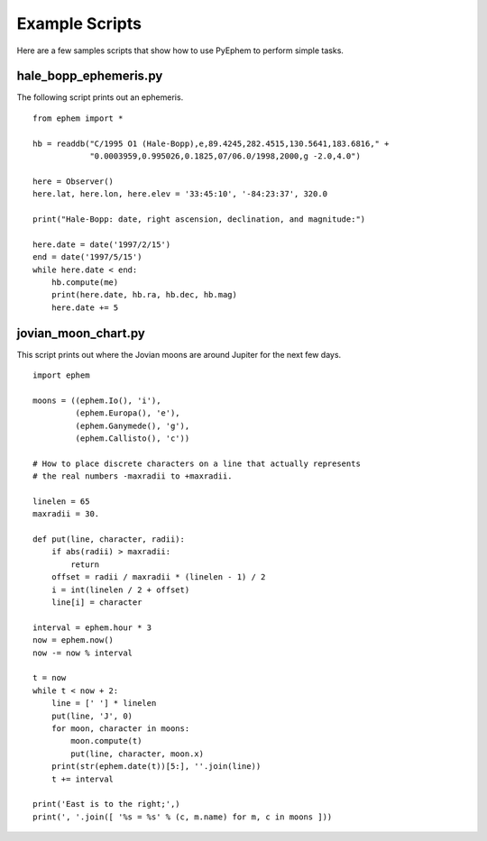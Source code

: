 
Example Scripts
===============

Here are a few samples scripts
that show how to use PyEphem to perform simple tasks.

hale_bopp_ephemeris.py
----------------------

The following script prints out an ephemeris.

::

 from ephem import *

 hb = readdb("C/1995 O1 (Hale-Bopp),e,89.4245,282.4515,130.5641,183.6816," +
             "0.0003959,0.995026,0.1825,07/06.0/1998,2000,g -2.0,4.0")

 here = Observer()
 here.lat, here.lon, here.elev = '33:45:10', '-84:23:37', 320.0

 print("Hale-Bopp: date, right ascension, declination, and magnitude:")

 here.date = date('1997/2/15')
 end = date('1997/5/15')
 while here.date < end:
     hb.compute(me)
     print(here.date, hb.ra, hb.dec, hb.mag)
     here.date += 5

jovian_moon_chart.py
----------------------

This script prints out where the Jovian moons are around Jupiter
for the next few days.

::

 import ephem

 moons = ((ephem.Io(), 'i'),
          (ephem.Europa(), 'e'),
          (ephem.Ganymede(), 'g'),
          (ephem.Callisto(), 'c'))

 # How to place discrete characters on a line that actually represents
 # the real numbers -maxradii to +maxradii.

 linelen = 65
 maxradii = 30.

 def put(line, character, radii):
     if abs(radii) > maxradii:
         return
     offset = radii / maxradii * (linelen - 1) / 2
     i = int(linelen / 2 + offset)
     line[i] = character

 interval = ephem.hour * 3
 now = ephem.now()
 now -= now % interval

 t = now
 while t < now + 2:
     line = [' '] * linelen
     put(line, 'J', 0)
     for moon, character in moons:
         moon.compute(t)
         put(line, character, moon.x)
     print(str(ephem.date(t))[5:], ''.join(line))
     t += interval

 print('East is to the right;',)
 print(', '.join([ '%s = %s' % (c, m.name) for m, c in moons ]))
